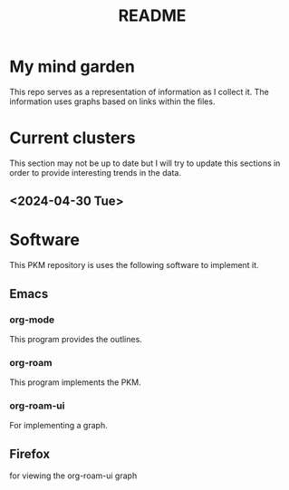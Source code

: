 :PROPERTIES:
:ID:       6e922ae1-6967-4ba7-b96b-972e006bab3b
:mtime:    20240430122216
:ctime:    20240430113815
:END:
#+title: README
#+filetags: :Project:README:

* My mind garden
This repo serves as a representation of information as I collect it.
The information uses graphs based on links within the files.
* Current clusters
This section may not be up to date but I will try to update this sections in order to provide interesting trends in the data.
** <2024-04-30 Tue>
* Software
This PKM repository is uses the following software to implement it.

** Emacs
*** org-mode
This program provides the outlines.
*** org-roam
This program implements the PKM.
*** org-roam-ui
For implementing a graph.
** Firefox
for viewing the org-roam-ui graph
